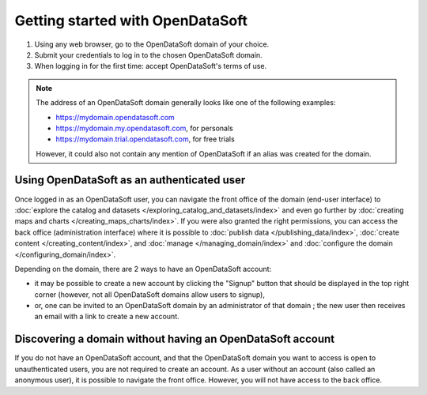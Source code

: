 Getting started with OpenDataSoft
=================================

1. Using any web browser, go to the OpenDataSoft domain of your choice.
2. Submit your credentials to log in to the chosen OpenDataSoft domain.
3. When logging in for the first time: accept OpenDataSoft's terms of use.

.. admonition:: Note
   :class: note

   The address of an OpenDataSoft domain generally looks like one of the following examples:

   - https://mydomain.opendatasoft.com
   - https://mydomain.my.opendatasoft.com, for personals
   - https://mydomain.trial.opendatasoft.com, for free trials

   However, it could also not contain any mention of OpenDataSoft if an alias was created for the domain.

Using OpenDataSoft as an authenticated user
-------------------------------------------

Once logged in as an OpenDataSoft user, you can navigate the front office of the domain (end-user interface) to :doc:`explore the catalog and datasets </exploring_catalog_and_datasets/index>` and even go further by  :doc:`creating maps and charts </creating_maps_charts/index>`. If you were also granted the right permissions, you can access the back office (administration interface) where it is possible to :doc:`publish data </publishing_data/index>`, :doc:`create content </creating_content/index>`, and :doc:`manage </managing_domain/index>` and :doc:`configure the domain </configuring_domain/index>`.

Depending on the domain, there are 2 ways to have an OpenDataSoft account:

- it may be possible to create a new account by clicking the "Signup" button that should be displayed in the top right corner (however, not all OpenDataSoft domains allow users to signup),
- or, one can be invited to an OpenDataSoft domain by an administrator of that domain ; the new user then receives an email with a link to create a new account.

Discovering a domain without having an OpenDataSoft account
-----------------------------------------------------------

If you do not have an OpenDataSoft account, and that the OpenDataSoft domain you want to access is open to unauthenticated users, you are not required to create an account. As a user without an account (also called an anonymous user), it is possible to navigate the front office. However, you will not have access to the back office.
